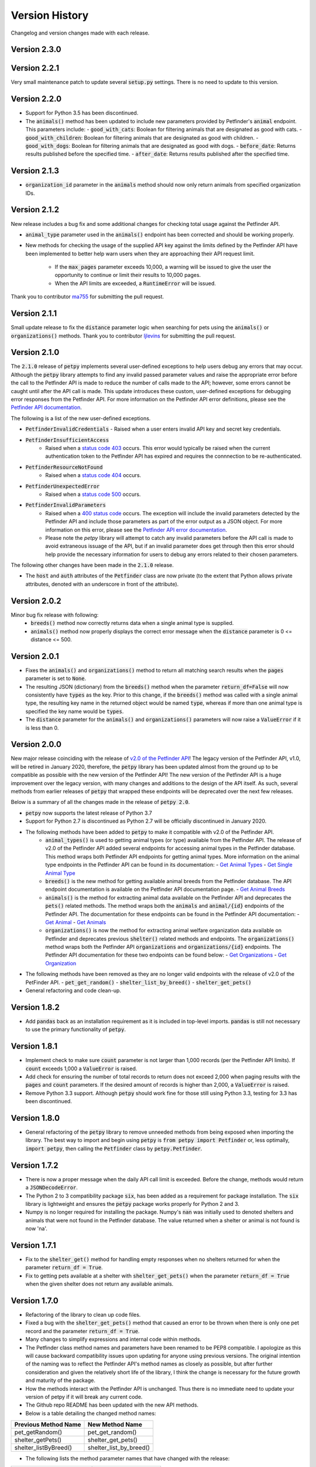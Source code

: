 .. _versions:

Version History
===============

Changelog and version changes made with each release.

Version 2.3.0
-------------


Version 2.2.1
-------------

Very small maintenance patch to update several :code:`setup.py` settings. There is no need to update to this version.

Version 2.2.0
-------------

- Support for Python 3.5 has been discontinued.
- The :code:`animals()` method has been updated to include new parameters provided by Petfinder's :code:`animal`
  endpoint. This parameters include:
  - :code:`good_with_cats`: Boolean for filtering animals that are designated as good with cats.
  - :code:`good_with_children`: Boolean for filtering animals that are designated as good with children.
  - :code:`good_with_dogs`: Boolean for filtering animals that are designated as good with dogs.
  - :code:`before_date`: Returns results published before the specified time.
  - :code:`after_date`: Returns results published after the specified time.

Version 2.1.3
-------------

- :code:`organization_id` parameter in the :code:`animals` method should now only return animals from specified organization IDs.

Version 2.1.2
-------------

New release includes a bug fix and some additional changes for checking total usage against the Petfinder API.

- :code:`animal_type` parameter used in the :code:`animals()` endpoint has been corrected and should be working
  properly.
- New methods for checking the usage of the supplied API key against the limits defined by the Petfinder API have been
  implemented to better help warn users when they are approaching their API request limit.

    - If the :code:`max_pages` parameter exceeds 10,000, a warning will be issued to give the user the opportunity to continue or limit their results to 10,000 pages.
    - When the API limits are exceeded, a :code:`RuntimeError` will be issued.

Thank you to contributor `ma755 <https://github.com/ma7555>`_ for submitting the pull request.

Version 2.1.1
-------------

Small update release to fix the :code:`distance` parameter logic when searching for pets using the :code:`animals()` or
:code:`organizations()` methods. Thank you to contributor `ljlevins <https://github.com/ljlevins>`_ for submitting the
pull request.

Version 2.1.0
-------------

The :code:`2.1.0` release of :code:`petpy` implements several user-defined exceptions to help users debug any
errors that may occur. Although the :code:`petpy` library attempts to find any invalid passed parameter values and
raise the appropriate error before the call to the Petfinder API is made to reduce the number of calls made to the
API; however, some errors cannot be caught until after the API call is made. This update introduces these custom,
user-defined exceptions for debugging error responses from the Petfinder API. For more information on the Petfinder
API error definitions, please see the `Petfinder API documentation <https://www.petfinder.com/developers/v2/docs/#errors>`_.

The following is a list of the new user-defined exceptions.

- :code:`PetfinderInvalidCredentials`
  - Raised when a user enters invalid API key and secret key credentials.
- :code:`PetfinderInsufficientAccess`
    - Raised when a `status code 403 <https://httpstatuses.com/403>`_ occurs. This error would typically be
      raised when the current authentication token to the Petfinder API has expired and requires the connnection
      to be re-authenticated.
- :code:`PetfinderResourceNotFound`
    - Raised when a `status code 404 <https://httpstatuses.com/404>`_ occurs.
- :code:`PetfinderUnexpectedError`
    - Raised when a `status code 500 <https://httpstatuses.com/500>`_ occurs.
- :code:`PetfinderInvalidParameters`
    - Raised when a `400 status code <https://httpstatuses.com/400>`_ occurs. The exception will include the invalid
      parameters detected by the Petfinder API and include those parameters as part of the error output as a JSON object.
      For more information on this error, please see the
      `Petfinder API error documentation <https://www.petfinder.com/developers/v2/docs/#err-00002>`_.
    - Please note the `petpy` library will attempt to catch any invalid parameters before the API call is made to avoid
      extraneous issuage of the API, but if an invalid parameter does get through then this error should help provide
      the necessary information for users to debug any errors related to their chosen parameters.

The following other changes have been made in the :code:`2.1.0` release.

- The :code:`host` and :code:`auth` attributes of the :code:`Petfinder` class are now private (to the extent that
  Python allows private attributes, denoted with an underscore in front of the attribute).

Version 2.0.2
-------------

Minor bug fix release with following:
  - :code:`breeds()` method now correctly returns data when a single animal type is supplied.
  - :code:`animals()` method now properly displays the correct error message when the :code:`distance` parameter is
    0 <= distance <= 500.

Version 2.0.1
-------------

- Fixes the :code:`animals()` and :code:`organizations()` method to return all matching search results when the
  :code:`pages` parameter is set to :code:`None`.
- The resulting JSON (dictionary) from the :code:`breeds()` method when the parameter :code:`return_df=False` will now
  consistently have :code:`types` as the key. Prior to this change, if the :code:`breeds()` method was called with a
  single animal type, the resulting key name in the returned object would be named :code:`type`, whereas if more than
  one animal type is specified the key name would be :code:`types`.
- The :code:`distance` parameter for the :code:`animals()` and :code:`organizations()` parameters will now raise a
  :code:`ValueError` if it is less than 0.

Version 2.0.0
-------------

New major release coinciding with the release of `v2.0 of the Petfinder API <https://www.petfinder.com/developers/>`_!
The legacy version of the Petfinder API, v1.0, will be retired in January 2020, therefore, the :code:`petpy` library has
been updated almost from the ground up to be compatible as possible with the new version of the Petfinder API! The
new version of the Petfinder API is a huge improvement over the legacy version, with many changes and additions to
the design of the API itself. As such, several methods from earlier releases of :code:`petpy` that wrapped these
endpoints will be deprecated over the next few releases.

Below is a summary of all the changes made in the release of :code:`petpy 2.0`.

- :code:`petpy` now supports the latest release of Python 3.7
- Support for Python 2.7 is discontinued as Python 2.7 will be officially discontinued in January 2020.
- The following methods have been added to :code:`petpy` to make it compatible with v2.0 of the Petfinder API.
    - :code:`animal_types()` is used to getting animal types (or type) available from the Petfinder API. The release
      of v2.0 of the Petfinder API added several endpoints for accessing animal types in the Petfinder database.
      This method wraps both Petfinder API endpoints for getting animal types. More information on the animal type
      endpoints in the Petfinder API can be found in its documentation:
      - `Get Animal Types <https://www.petfinder.com/developers/v2/docs/#get-animal-types>`_
      - `Get Single Animal Type <https://www.petfinder.com/developers/v2/docs/#get-a-single-animal-type>`_
    - :code:`breeds()` is the new method for getting available animal breeds from the Petfinder database. The API
      endpoint documentation is available on the Petfinder API documentation page.
      - `Get Animal Breeds <https://www.petfinder.com/developers/v2/docs/#get-animal-breeds>`_
    - :code:`animals()` is the method for extracting animal data available on the Petfinder API and deprecates the
      :code:`pets()` related methods. The method wraps both the :code:`animals` and :code:`animal/{id}` endpoints of
      the Petfinder API. The documentation for these endpoints can be found in the Petfinder API documentation:
      - `Get Animal <https://www.petfinder.com/developers/v2/docs/#get-animal>`_
      - `Get Animals <https://www.petfinder.com/developers/v2/docs/#get-animals>`_
    - :code:`organizations()` is now the method for extracting animal welfare organization data available on Petfinder
      and deprecates previous :code:`shelter()` related methods and endpoints. The :code:`organizations()` method wraps
      both the Petfinder API :code:`organizations` and :code:`organizations/{id}` endpoints. The Petfinder API
      documentation for these two endpoints can be found below:
      - `Get Organizations <https://www.petfinder.com/developers/v2/docs/#get-organizations>`_
      - `Get Organization <https://www.petfinder.com/developers/v2/docs/#get-organization>`_
- The following methods have been removed as they are no longer valid endpoints with the release of v2.0 of the
  PetFinder API.
  - :code:`pet_get_random()`
  - :code:`shelter_list_by_breed()`
  - :code:`shelter_get_pets()`
- General refactoring and code clean-up.

Version 1.8.2
-------------

- Add :code:`pandas` back as an installation requirement as it is included in top-level imports. :code:`pandas` is
  still not necessary to use the primary functionality of :code:`petpy`.

Version 1.8.1
-------------

- Implement check to make sure :code:`count` parameter is not larger than 1,000 records (per the Petfinder API
  limits). If :code:`count` exceeds 1,000 a :code:`ValueError` is raised.
- Add check for ensuring the number of total records to return does not exceed 2,000 when paging results with
  the :code:`pages` and :code:`count` parameters. If the desired amount of records is higher than 2,000, a
  :code:`ValueError` is raised.
- Remove Python 3.3 support. Although :code:`petpy` should work fine for those still using Python 3.3, testing for 3.3
  has been discontinued.

Version 1.8.0
-------------

- General refactoring of the :code:`petpy` library to remove unneeded methods from being exposed when importing the
  library. The best way to import and begin using :code:`petpy` is :code:`from petpy import Petfinder` or, less
  optimally, :code:`import petpy`, then calling the :code:`Petfinder` class by :code:`petpy.Petfinder`.

Version 1.7.2
-------------

- There is now a proper message when the daily API call limit is exceeded. Before the change, methods would return a
  :code:`JSONDecodeError`.
- The Python 2 to 3 compatibility package :code:`six`, has been added as a requirement for package installation.
  The :code:`six` library is lightweight and ensures the :code:`petpy` package works properly for Python 2 and 3.
- Numpy is no longer required for installing the package. Numpy's :code:`nan` was initially used to denoted shelters
  and animals that were not found in the Petfinder database. The value returned when a shelter or animal is not found
  is now 'na'.

Version 1.7.1
-------------

- Fix to the :code:`shelter_get()` method for handling empty responses when no shelters returned for when
  the parameter :code:`return_df = True`.
- Fix to getting pets available at a shelter with :code:`shelter_get_pets()` when the parameter
  :code:`return_df = True` when the given shelter does not return any available animals.

Version 1.7.0
-------------

- Refactoring of the library to clean up code files.
- Fixed a bug with the :code:`shelter_get_pets()` method that caused an error to be thrown when there is only
  one pet record and the parameter :code:`return_df = True`.
- Many changes to simplify expressions and internal code within methods.
- The Petfinder class method names and parameters have been renamed to be PEP8 compatible. I apologize as this will
  cause backward compatibility issues upon updating for anyone using previous versions. The original intention of the
  naming was to reflect the Petfinder API's method names as closely as possible, but after further consideration and
  given the relatively short life of the library, I think the change is necessary for the future growth and maturity
  of the package.
- How the methods interact with the Petfinder API is unchanged. Thus there is no immediate need to update your
  version of petpy if it will break any current code.
- The Github repo README has been updated with the new API methods.
- Below is a table detailing the changed method names:

=====================   =======================
Previous Method Name    New Method Name
=====================   =======================
pet_getRandom()         pet_get_random()
shelter_getPets()       shelter_get_pets()
shelter_listByBreed()   shelter_list_by_breed()
=====================   =======================

- The following lists the method parameter names that have changed with the release:

=======================  ==================
Previous Parameter Name  New Parameter Name
=======================  ==================
petId                    pet_id
shelterId                shelter_id
=======================  ==================

Version 1.6.0
-------------

- This release removes pandas as an installation requirement for the package. Although pandas is
  required to convert the API results into a DataFrame, this is optional and not necessary to the
  building or use of the package itself.

Version 1.5.995
---------------

- Calls that return JSON results when using the :code:`pet_find()` method when :code:`return_df=True` are now
  adequately handled and an empty pandas DataFrame is returned. This result can happen when searching for a particular
  breed of animal that is currently not available in the Petfinder database.

Version 1.5.92
--------------

- The paged results should now cap at Petfinder's 2,000 search limit consistently.
- The methods :code:`shelter_get()` and :code:`shelters_get()` now handle shelters that have opted-out of having
  their information available in the Petfinder API.

Version 1.5.91
--------------

- Paged results will now reach Petfinder's 2,000 records per search limit. Before, if the next paged result would
  equal or exceed 2,000 results the call would end, and the results would be returned. For example, if the parameters
  :code:`pages` is 10 and :code:`count` is 200, 2,000 records will now be returned, whereas previously 1,800 would
  be returned.

Version 1.5.9
-------------

- Paging results that exceed Petfinder's limit of 2,000 records returned per search with :code:`return_df = True`
  will now correctly exit the loop and return the results as a DataFrame.

Version 1.5.7
-------------

- The fix to returning a DataFrame when paging results is now implemented in this release. Apologies for the
  oversight, the code change was not made before releasing the previous version.
- The contact information returned with a DataFrame when :code:`return_df = True` now has the prefix 'contact.'
  removed to make the results cleaner.

Version 1.5.6
-------------

- Paging results now returns the stated number of pages in the :code:`pages` parameter. Before, :code:`pages + 1`
  results were returned.
- Returning pandas DataFrames with methods :code:`pet_find()` and :code:`shelter_find()` should no longer throw
  :code:`ValueError` (duplicate column name was causing an error in concatenating the list of results into a DataFrame).

Version 1.5.5
-------------

- :code:`shelter_getPets()` method now returns a complete flattened pandas DataFrame when the parameter
  :code:`return_df = True`.

Version 1.5.4
-------------

- Slight fix to :code:`pet_getRandom()` method. Before, if the method parameter :code:`return_df = True`, but
  the parameter :code:`output` was not one of 'basic' or 'full', the :code:`return_df` parameter was overridden
  and set as :code:`False`. Now, if :code:`return_df = True` and :code:`output` :code:`None`, then
  :code:`output` is set to 'full' to return the most complete DataFrame.
- Added :code:`records` parameter to :code:`pet_getRandom()` to allow multiple random results to be returned in the
  same method call. Please note each record returned counts as one call made to the Petfinder API.
- Added API convenience methods :code:`pets_get()` and :code:`shelters_get()` for pulling multiple results given a
  list or tuple of IDs. These methods are essentially wrappers of the API methods :code:`pet_get()` and
  :code:`shelter_get()`.
- More code cleanup, formatting, and simplification.

Version 1.5.0
-------------

- Add option to convert returned results into a pandas DataFrame.
- Formatting and code cleanup.
- Updated docstrings

Version 1.0.0
-------------

First major release.